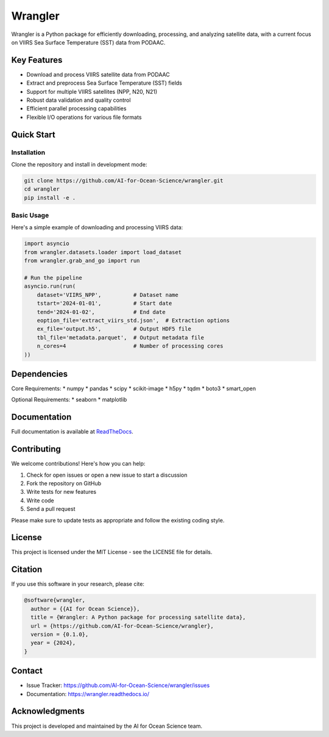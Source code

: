 .. |forks| image:: https://img.shields.io/github/forks/AI-for-Ocean-Science/wrangler?style=social 
   :target: https://github.com/AI-for-Ocean-Science/wrangler

.. |stars| image:: https://img.shields.io/github/stars/AI-for-Ocean-Science/wrangler?style=social
   :target: https://github.com/AI-for-Ocean-Science/wrangler


Wrangler |forks| |stars|
========================

.. image:: https://readthedocs.org/projects/wrangler/badge/?version=latest
    :target: https://wrangler.readthedocs.io/en/latest/?badge=latest
    :alt: Documentation Status

Wrangler is a Python package for efficiently downloading, processing, and analyzing satellite data, with a current focus on VIIRS Sea Surface Temperature (SST) data from PODAAC.

Key Features
-----------

* Download and process VIIRS satellite data from PODAAC
* Extract and preprocess Sea Surface Temperature (SST) fields
* Support for multiple VIIRS satellites (NPP, N20, N21)
* Robust data validation and quality control
* Efficient parallel processing capabilities
* Flexible I/O operations for various file formats

Quick Start
----------

Installation
^^^^^^^^^^^

Clone the repository and install in development mode:

.. code-block:: bash

    git clone https://github.com/AI-for-Ocean-Science/wrangler.git
    cd wrangler
    pip install -e .

Basic Usage
^^^^^^^^^^

Here's a simple example of downloading and processing VIIRS data:

.. code-block:: python

    import asyncio
    from wrangler.datasets.loader import load_dataset
    from wrangler.grab_and_go import run

    # Run the pipeline
    asyncio.run(run(
        dataset='VIIRS_NPP',          # Dataset name
        tstart='2024-01-01',          # Start date
        tend='2024-01-02',            # End date
        eoption_file='extract_viirs_std.json',  # Extraction options
        ex_file='output.h5',          # Output HDF5 file
        tbl_file='metadata.parquet',  # Output metadata file
        n_cores=4                     # Number of processing cores
    ))

Dependencies
-----------

Core Requirements:
* numpy
* pandas
* scipy
* scikit-image
* h5py
* tqdm
* boto3
* smart_open

Optional Requirements:
* seaborn
* matplotlib

Documentation
------------

Full documentation is available at `ReadTheDocs <https://wrangler.readthedocs.io/>`_.

Contributing
-----------

We welcome contributions! Here's how you can help:

1. Check for open issues or open a new issue to start a discussion
2. Fork the repository on GitHub
3. Write tests for new features
4. Write code
5. Send a pull request

Please make sure to update tests as appropriate and follow the existing coding style.

License
-------

This project is licensed under the MIT License - see the LICENSE file for details.

Citation
--------

If you use this software in your research, please cite:

.. code-block:: text

    @software{wrangler,
      author = {{AI for Ocean Science}},
      title = {Wrangler: A Python package for processing satellite data},
      url = {https://github.com/AI-for-Ocean-Science/wrangler},
      version = {0.1.0},
      year = {2024},
    }

Contact
-------

* Issue Tracker: https://github.com/AI-for-Ocean-Science/wrangler/issues
* Documentation: https://wrangler.readthedocs.io/

Acknowledgments
--------------

This project is developed and maintained by the AI for Ocean Science team.